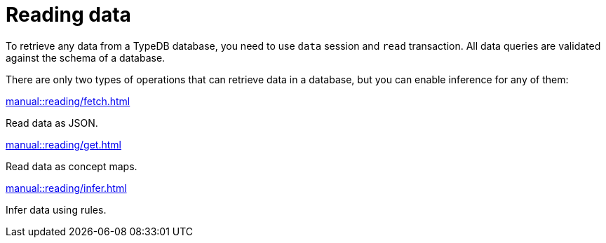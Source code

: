 = Reading data
:page-no-toc: 1
:page-aliases: manual::reading/overview.adoc

[#_blank_heading]
== {blank}

To retrieve any data from a TypeDB database, you need to use `data` session and `read` transaction.
All data queries are validated against the schema of a database.

There are only two types of operations that can retrieve data in a database,
but you can enable inference for any of them:

[cols-3]
--
.xref:manual::reading/fetch.adoc[]
[.clickable]
****
Read data as JSON.
****

.xref:manual::reading/get.adoc[]
[.clickable]
****
Read data as concept maps.
****

.xref:manual::reading/infer.adoc[]
[.clickable]
****
Infer data using rules.
****
--
